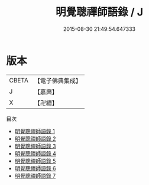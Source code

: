 #+TITLE: 明覺聰禪師語錄 / J

#+DATE: 2015-08-30 21:49:54.647333
* 版本
 |     CBETA|【電子佛典集成】|
 |         J|【嘉興】    |
 |         X|【卍續】    |
目次
 - [[file:KR6q0323_001.txt][明覺聰禪師語錄 1]]
 - [[file:KR6q0323_002.txt][明覺聰禪師語錄 2]]
 - [[file:KR6q0323_003.txt][明覺聰禪師語錄 3]]
 - [[file:KR6q0323_004.txt][明覺聰禪師語錄 4]]
 - [[file:KR6q0323_005.txt][明覺聰禪師語錄 5]]
 - [[file:KR6q0323_006.txt][明覺聰禪師語錄 6]]
 - [[file:KR6q0323_007.txt][明覺聰禪師語錄 7]]
